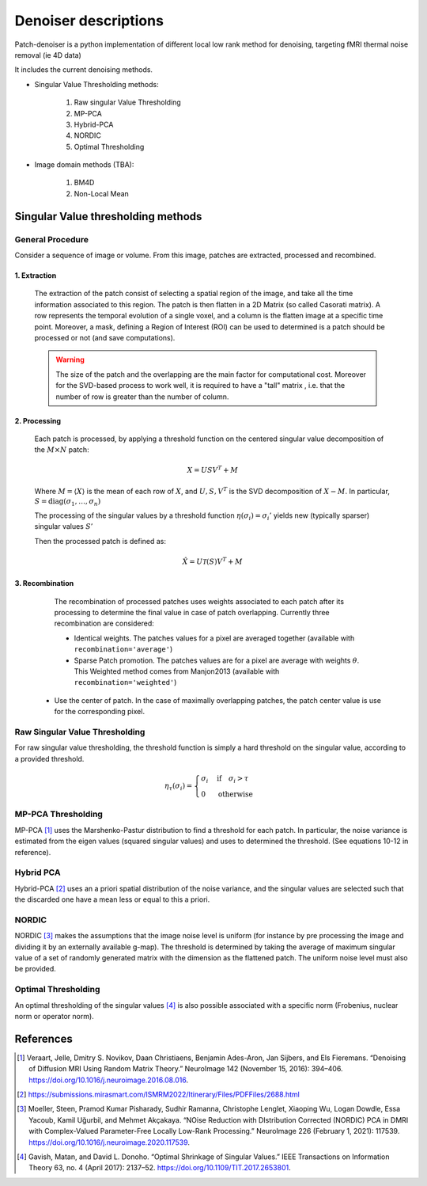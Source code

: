 Denoiser descriptions
=====================


Patch-denoiser is a python implementation of different local low rank method for denoising, targeting fMRI thermal noise removal (ie 4D data)


It includes the current denoising methods.

- Singular Value Thresholding methods:

    1. Raw singular Value Thresholding
    2. MP-PCA
    3. Hybrid-PCA
    4. NORDIC
    5. Optimal Thresholding

- Image domain methods (TBA):

    1. BM4D
    2. Non-Local Mean


Singular Value thresholding methods
-----------------------------------

General Procedure
~~~~~~~~~~~~~~~~~

Consider a sequence of image or volume. From this image, patches are extracted, processed and recombined.

1. Extraction
^^^^^^^^^^^^^
   The extraction of the patch consist of selecting a spatial region of the image, and take all the time information associated to this region.
   The patch is then flatten in a 2D Matrix (so called Casorati matrix). A row represents the temporal evolution of a single voxel, and a column is the flatten image at a specific time point.
   Moreover, a mask, defining a Region of Interest (ROI) can be used to determined is a patch should be processed or not (and save computations).

   .. warning::
      The size of the patch and the overlapping are the main factor for computational cost. Moreover for the SVD-based process to work well, it is required to have a "tall" matrix , i.e. that the number of row is greater than the number of column.

2. Processing
^^^^^^^^^^^^^

   Each patch is processed, by applying a threshold function on the centered singular value decomposition of the :math:`M \times N` patch:

   .. math::

      X = U S V^T + M

   Where :math:`M = \langle X \rangle` is the mean of each row of :math:`X`, and :math:`U,S,V^T` is the SVD decomposition of :math:`X-M`.
   In particular, :math:`S=\mathrm{diag}(\sigma_1, \dots, \sigma_n)`

   The processing of the singular values by a threshold function :math:`\eta(\sigma_i) = \sigma_i'` yields  new (typically sparser) singular values :math:`S'`

   Then the processed patch is defined as:

   .. math::

      \hat{X} = U \mathcal{T}(S) V^T + M

3. Recombination
^^^^^^^^^^^^^^^^

   The recombination of processed patches uses weights associated to each patch after its processing to determine the final value in case of patch overlapping.
   Currently three recombination are considered:

   - Identical weights. The patches values for a pixel are averaged together (available with ``recombination='average'``)

   - Sparse Patch promotion. The patches values are for a pixel are average with weights :math:`\theta`. This Weighted method comes from Manjon2013 (available with ``recombination='weighted'``)

  - Use the center of patch. In the case of maximally overlapping patches, the patch center value is use for the corresponding pixel.

.. seealso::
   :class:`~denoiser.space_time.base.BaseSpaceTimeDenoiser`
        For the generic patch processing algorithm.

Raw Singular Value Thresholding
~~~~~~~~~~~~~~~~~~~~~~~~~~~~~~~

For raw singular value thresholding, the threshold function is simply a hard threshold on the singular value, according to a provided threshold.

.. math::

   \eta_\tau(\sigma_i) = \begin{cases}
   \sigma_i & \text{if}\quad \sigma_i > \tau \\
   0 & \text{otherwise}
   \end{cases}

.. seealso::
   :class:`~denoiser.space_time.lowrank.RawSVDDenoiser`
        For the implementation.

MP-PCA Thresholding
~~~~~~~~~~~~~~~~~~~

MP-PCA [1]_ uses the Marshenko-Pastur distribution to find a threshold for each patch. In particular, the noise variance is estimated from the eigen values (squared singular values) and uses to determined the threshold. (See equations 10-12 in reference).


.. seealso::
   :class:`~denoiser.space_time.lowrank.MPPCADenoiser`

Hybrid PCA
~~~~~~~~~~

Hybrid-PCA [2]_ uses an a priori spatial distribution of the noise variance, and the singular values are selected such that the discarded one have a mean less or equal to this a priori.

NORDIC
~~~~~~

NORDIC [3]_ makes the assumptions that the image noise level is uniform (for instance by pre processing the image and dividing it by an externally available g-map). The threshold is determined by taking the average of  maximum singular value of a set of randomly generated matrix with the dimension as the flattened patch. The uniform noise level must also be provided.

Optimal Thresholding
~~~~~~~~~~~~~~~~~~~~

An optimal thresholding of the singular values [4]_ is also possible associated with a specific norm (Frobenius, nuclear norm or operator norm).

.. seealso::
   :class:`~denoiser.space_time.lowrank.OptimalSVDDenoiser`


References
----------

.. [1] Veraart, Jelle, Dmitry S. Novikov, Daan Christiaens, Benjamin Ades-Aron, Jan Sijbers, and Els Fieremans. “Denoising of Diffusion MRI Using Random Matrix Theory.” NeuroImage 142 (November 15, 2016): 394–406. https://doi.org/10.1016/j.neuroimage.2016.08.016.

.. [2] https://submissions.mirasmart.com/ISMRM2022/Itinerary/Files/PDFFiles/2688.html

.. [3] Moeller, Steen, Pramod Kumar Pisharady, Sudhir Ramanna, Christophe Lenglet, Xiaoping Wu, Logan Dowdle, Essa Yacoub, Kamil Uğurbil, and Mehmet Akçakaya. “NOise Reduction with DIstribution Corrected (NORDIC) PCA in DMRI with Complex-Valued Parameter-Free Locally Low-Rank Processing.” NeuroImage 226 (February 1, 2021): 117539. https://doi.org/10.1016/j.neuroimage.2020.117539.
.. [4] Gavish, Matan, and David L. Donoho. “Optimal Shrinkage of Singular Values.” IEEE Transactions on Information Theory 63, no. 4 (April 2017): 2137–52. https://doi.org/10.1109/TIT.2017.2653801.
